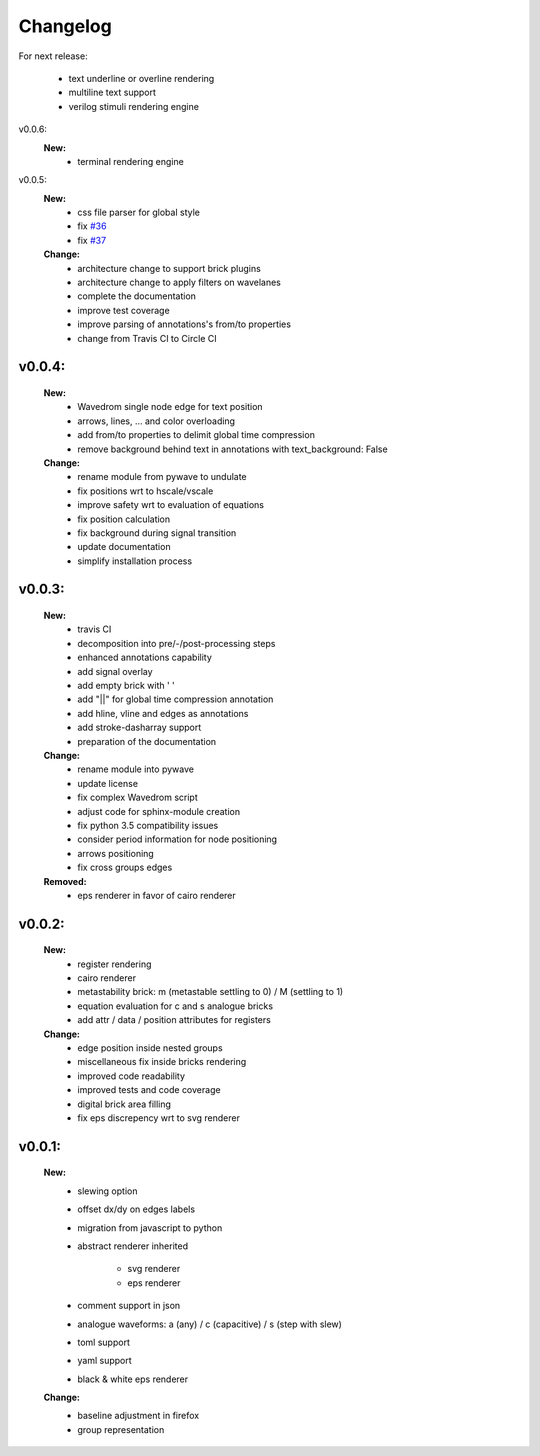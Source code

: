 Changelog
=========

For next release:

    - text underline or overline rendering
    - multiline text support
    - verilog stimuli rendering engine

v0.0.6:
    **New:**
      - terminal rendering engine

v0.0.5:
    **New:**
        - css file parser for global style
        - fix `#36 <https://github.com/LudwigCRON/undulate/issues/36>`_ 
        - fix `#37 <https://github.com/LudwigCRON/undulate/issues/37>`_ 
    
    **Change:**
        - architecture change to support brick plugins
        - architecture change to apply filters on wavelanes
        - complete the documentation
        - improve test coverage
        - improve parsing of annotations's from/to properties
        - change from Travis CI to Circle CI

v0.0.4:
*******
    **New:**
        - Wavedrom single node edge for text position
        - arrows, lines, ... and color overloading
        - add from/to properties to delimit global time compression
        - remove background behind text in annotations with text_background: False


    **Change:**
        - rename module from pywave to undulate
        - fix positions wrt to hscale/vscale
        - improve safety wrt to evaluation of equations
        - fix position calculation
        - fix background during signal transition
        - update documentation
        - simplify installation process

v0.0.3:
*******

    **New:**
        - travis CI
        - decomposition into pre/-/post-processing steps
        - enhanced annotations capability
        - add signal overlay
        - add empty brick with ' '
        - add "||" for global time compression annotation
        - add hline, vline and edges as annotations
        - add stroke-dasharray support
        - preparation of the documentation

    **Change:**
        - rename module into pywave
        - update license
        - fix complex Wavedrom script
        - adjust code for sphinx-module creation
        - fix python 3.5 compatibility issues
        - consider period information for node positioning
        - arrows positioning
        - fix cross groups edges

    **Removed:**
        - eps renderer in favor of cairo renderer

v0.0.2:
*******

    **New:**
        - register rendering
        - cairo renderer
        - metastability brick: m (metastable settling to 0) / M (settling to 1)
        - equation evaluation for c and s analogue bricks
        - add attr / data / position attributes for registers

    **Change:**
        - edge position inside nested groups
        - miscellaneous fix inside bricks rendering
        - improved code readability
        - improved tests and code coverage
        - digital brick area filling
        - fix eps discrepency wrt to svg renderer

v0.0.1:
*******

    **New:**
        - slewing option
        - offset dx/dy on edges labels
        - migration from javascript to python
        - abstract renderer inherited

            * svg renderer
            * eps renderer
        - comment support in json
        - analogue waveforms: a (any) / c (capacitive) / s (step with slew)
        - toml support
        - yaml support
        - black & white eps renderer

    **Change:**
        - baseline adjustment in firefox
        - group representation